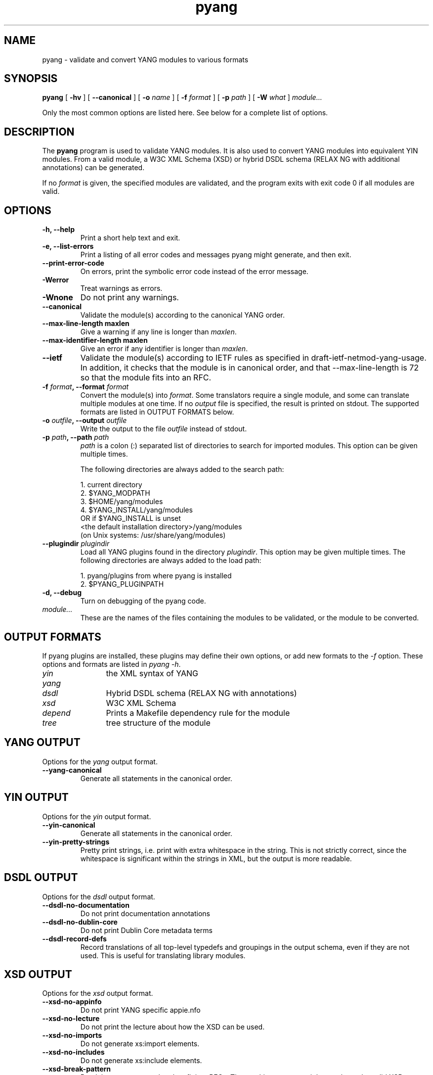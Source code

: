 .TH pyang 1 "Dec 7, 2008" "pyang version 0.9.3"
.SH NAME
pyang \- validate and convert YANG modules to various formats
.SH SYNOPSIS
.B pyang
[
.B "-hv"
] [
.B "--canonical"
] [
.BI "-o " name
] [
.BI "-f " format
] [
.BI "-p " path
] [
.BI "-W " what
]
.I "module..."


Only the most common options are listed here.  See below for a
complete list of options.
.SH DESCRIPTION
The \fBpyang\fP program is used to validate YANG modules.  It is also
used to convert YANG modules into equivalent YIN modules.  From a
valid module, a W3C XML Schema (XSD) or hybrid DSDL schema (RELAX
NG with additional annotations) can be generated.

If no \fIformat\fP is given, the specified modules are validated, and
the program exits with exit code 0 if all modules are valid.
.SH OPTIONS
.TP
.B "-h, --help"
Print a short help text and exit.
.TP
.B "-e, --list-errors"
Print a listing of all error codes and messages pyang might generate,
and then exit.
.TP
.B "--print-error-code"
On errors, print the symbolic error code instead of the error message.
.TP
.B "-Werror"
Treat warnings as errors.
.TP
.B "-Wnone"
Do not print any warnings.
.TP
.B "--canonical"
Validate the module(s) according to the canonical YANG order.
.TP
.B "--max-line-length " maxlen
Give a warning if any line is longer than \fImaxlen\fP.
.TP
.B "--max-identifier-length " maxlen
Give an error if any identifier is longer than \fImaxlen\fP.
.TP
.B "--ietf"
Validate the module(s) according to IETF rules as specified in
draft-ietf-netmod-yang-usage.  In addition, it checks that the module
is in canonical order, and that --max-line-length is 72 so that the
module fits into an RFC.
.TP
.BI "-f " format ", --format " format
Convert the module(s) into \fIformat\fP.  Some translators require a
single module, and some can translate multiple modules at one time.
If no \fIoutput\fP file is specified, the result is printed on stdout.
The supported formats are listed in OUTPUT FORMATS below.
.TP
.BI "-o " outfile ", --output " outfile
Write the output to the file \fIoutfile\fP instead of stdout.
.TP
.BI "-p " path ", --path " path
\fIpath\fP is a colon (:) separated list of directories to search for
imported modules.  This option can be given multiple times.

The following directories are always added to the search path:

  1.  current directory
  2.  $YANG_MODPATH
  3.  $HOME/yang/modules
  4.  $YANG_INSTALL/yang/modules
      OR if $YANG_INSTALL is unset
      <the default installation directory>/yang/modules
      (on Unix systems: /usr/share/yang/modules)
.TP
.BI "--plugindir " plugindir
Load all YANG plugins found in the directory \fIplugindir\fR.  This
option may be given multiple times.  The following directories are
always added to the load path:

  1.  pyang/plugins from where pyang is installed
  2.  $PYANG_PLUGINPATH

.TP
.B "-d, --debug"
Turn on debugging of the pyang code.
.TP
.I module...
These are the names of the files containing the modules to be
validated, or the module to be converted.
.SH OUTPUT FORMATS
If pyang plugins are installed, these plugins may define their own
options, or add new formats to the \fI-f\fR option.  These options and
formats are listed in \fIpyang -h\fP.
.TP 12
\fIyin\fR
the XML syntax of YANG
.TP 
\fIyang\fR
.TP
\fIdsdl\fR
Hybrid DSDL schema (RELAX NG with annotations)
.TP
\fIxsd\fR
W3C XML Schema
.TP
\fIdepend\fR 
Prints a Makefile dependency rule for the module
.TP
\fItree\fR
tree structure of the module
.SH YANG OUTPUT
Options for the \fIyang\fR output format.
.TP
.B "--yang-canonical"
Generate all statements in the canonical order.
.SH YIN OUTPUT
Options for the \fIyin\fR output format.
.TP
.B "--yin-canonical"
Generate all statements in the canonical order.
.TP
.B "--yin-pretty-strings"
Pretty print strings, i.e. print with extra whitespace in the string.
This is not strictly correct, since the whitespace is significant
within the strings in XML, but the output is more readable.
.SH DSDL OUTPUT
Options for the \fIdsdl\fR output format.
.TP
.B "--dsdl-no-documentation"
Do not print documentation annotations
.TP
.B "--dsdl-no-dublin-core"
Do not print Dublin Core metadata terms
.TP
.B "--dsdl-record-defs"
Record translations of all top-level typedefs and groupings in the
output schema, even if they are not used. This is useful for
translating library modules.
.SH XSD OUTPUT
Options for the \fIxsd\fR output format.
.TP
.B "--xsd-no-appinfo"
Do not print YANG specific appie.nfo
.TP
.B "--xsd-no-lecture"
Do not print the lecture about how the XSD can be used.
.TP
.B "--xsd-no-imports"
Do not generate xs:import elements.
.TP
.B "--xsd-no-includes"
Do not generate xs:include elements.
.TP
.B "--xsd-break-pattern"
Break long patterns so that they fit into RFCs. The resulting patterns
might not always be valid XSD, so use with care.
.SH DEPEND OUTPUT
The \fIdepend\fR output generates a Makefile dependency rule for files
based on a YANG module.  This is useful if files are generated from
the module.  For example, suppose a .c file is generated from each
YANG module.  If the YANG module imports other modules, or includes
submodules, the .c file needs to be regenerated if any of the imported
or included modules change.  Such a dependency rule can be generated
like this:

.nf
  $ pyang -f depend --depend-target mymod.c
      --depend-extension .yang mymod.yang
  mymod.c : ietf-yang-types.yang my-types.yang
.fi

Options for the \fIdepend\fR output format.
.TP
.B "--depend-target"
Makefile rule target.  Default is the modulename.
.TP
.B "--depend-no-submodules"
Do not generate dependencies for included submodules.
.TP
.B "--depend-extension"
YANG module file name extension.  Default is no extension.
.SH Example
The following example validates the standard YANG modules with derived
types:

.nf
  $ pyang ietf-yang-types.yang ietf-inet-types.yang
.fi

The following example converts the ietf-yang-types module into YIN:

.nf
  $ pyang -f yin -o ietf-yang-types.yin ietf-yang-types.yang
.fi
.SH ENVIRONMENT VARIABLES
pyang searches for referred modules in the colon (:) separated path
defined by the environment variable YANG_MODPATH and in the
directory $YANG_INSTALL/yang/modules.

pyang searches for plugins in the colon (:) separated path defined by
the environment variable PYANG_PLUGINDIR.
.SH BUGS
The XPath arguments for the \fBmust\fP and \fBwhen\fP statements are
checked only for basic syntax errors.
.SH Authors
Martin Bjorklund, Tail-f Systems, <mbj@tail-f.com>
.br
Ladislav Lhotka, CESNET, <lhotka@cesnet.cz>


